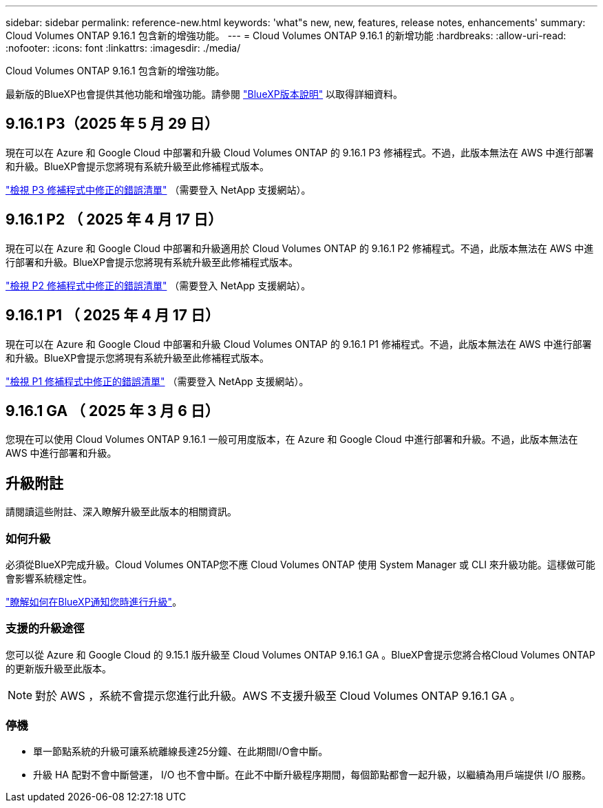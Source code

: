 ---
sidebar: sidebar 
permalink: reference-new.html 
keywords: 'what"s new, new, features, release notes, enhancements' 
summary: Cloud Volumes ONTAP 9.16.1 包含新的增強功能。 
---
= Cloud Volumes ONTAP 9.16.1 的新增功能
:hardbreaks:
:allow-uri-read: 
:nofooter: 
:icons: font
:linkattrs: 
:imagesdir: ./media/


[role="lead"]
Cloud Volumes ONTAP 9.16.1 包含新的增強功能。

最新版的BlueXP也會提供其他功能和增強功能。請參閱 https://docs.netapp.com/us-en/bluexp-cloud-volumes-ontap/whats-new.html["BlueXP版本說明"^] 以取得詳細資料。



== 9.16.1 P3（2025 年 5 月 29 日）

現在可以在 Azure 和 Google Cloud 中部署和升級 Cloud Volumes ONTAP 的 9.16.1 P3 修補程式。不過，此版本無法在 AWS 中進行部署和升級。BlueXP會提示您將現有系統升級至此修補程式版本。

link:https://mysupport.netapp.com/site/products/all/details/cloud-volumes-ontap/downloads-tab/download/62632/9.16.1P3["檢視 P3 修補程式中修正的錯誤清單"^] （需要登入 NetApp 支援網站）。



== 9.16.1 P2 （ 2025 年 4 月 17 日）

現在可以在 Azure 和 Google Cloud 中部署和升級適用於 Cloud Volumes ONTAP 的 9.16.1 P2 修補程式。不過，此版本無法在 AWS 中進行部署和升級。BlueXP會提示您將現有系統升級至此修補程式版本。

link:https://mysupport.netapp.com/site/products/all/details/cloud-volumes-ontap/downloads-tab/download/62632/9.16.1P2["檢視 P2 修補程式中修正的錯誤清單"^] （需要登入 NetApp 支援網站）。



== 9.16.1 P1 （ 2025 年 4 月 17 日）

現在可以在 Azure 和 Google Cloud 中部署和升級 Cloud Volumes ONTAP 的 9.16.1 P1 修補程式。不過，此版本無法在 AWS 中進行部署和升級。BlueXP會提示您將現有系統升級至此修補程式版本。

link:https://mysupport.netapp.com/site/products/all/details/cloud-volumes-ontap/downloads-tab/download/62632/9.16.1P1["檢視 P1 修補程式中修正的錯誤清單"^] （需要登入 NetApp 支援網站）。



== 9.16.1 GA （ 2025 年 3 月 6 日）

您現在可以使用 Cloud Volumes ONTAP 9.16.1 一般可用度版本，在 Azure 和 Google Cloud 中進行部署和升級。不過，此版本無法在 AWS 中進行部署和升級。



== 升級附註

請閱讀這些附註、深入瞭解升級至此版本的相關資訊。



=== 如何升級

必須從BlueXP完成升級。Cloud Volumes ONTAP您不應 Cloud Volumes ONTAP 使用 System Manager 或 CLI 來升級功能。這樣做可能會影響系統穩定性。

link:http://docs.netapp.com/us-en/bluexp-cloud-volumes-ontap/task-updating-ontap-cloud.html["瞭解如何在BlueXP通知您時進行升級"^]。



=== 支援的升級途徑

您可以從 Azure 和 Google Cloud 的 9.15.1 版升級至 Cloud Volumes ONTAP 9.16.1 GA 。BlueXP會提示您將合格Cloud Volumes ONTAP 的更新版升級至此版本。


NOTE: 對於 AWS ，系統不會提示您進行此升級。AWS 不支援升級至 Cloud Volumes ONTAP 9.16.1 GA 。



=== 停機

* 單一節點系統的升級可讓系統離線長達25分鐘、在此期間I/O會中斷。
* 升級 HA 配對不會中斷營運， I/O 也不會中斷。在此不中斷升級程序期間，每個節點都會一起升級，以繼續為用戶端提供 I/O 服務。

